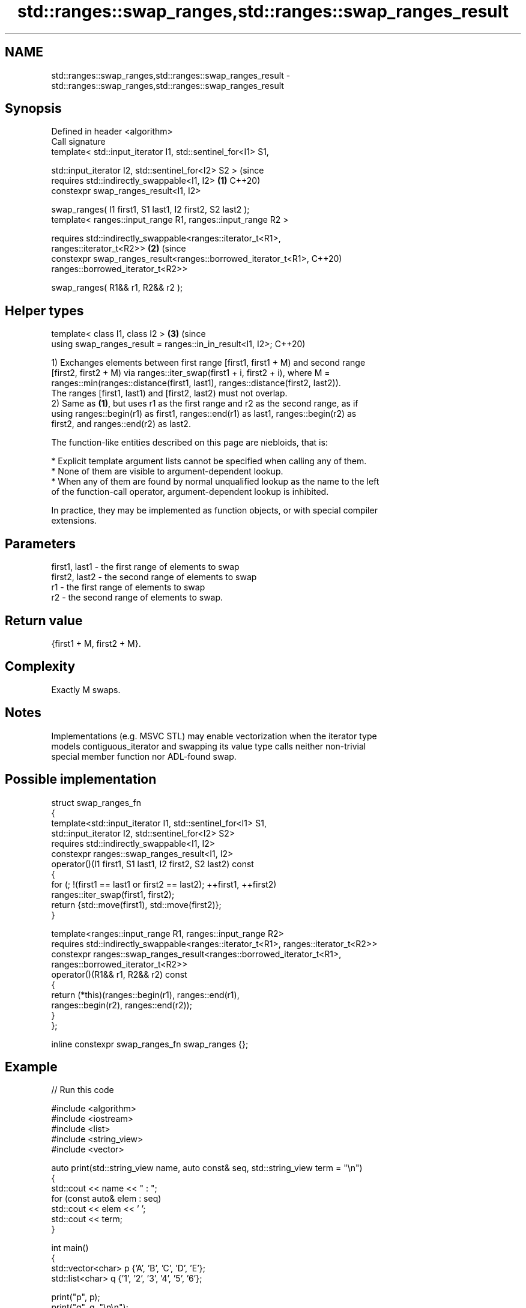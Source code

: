 .TH std::ranges::swap_ranges,std::ranges::swap_ranges_result 3 "2024.06.10" "http://cppreference.com" "C++ Standard Libary"
.SH NAME
std::ranges::swap_ranges,std::ranges::swap_ranges_result \- std::ranges::swap_ranges,std::ranges::swap_ranges_result

.SH Synopsis
   Defined in header <algorithm>
   Call signature
   template< std::input_iterator I1, std::sentinel_for<I1> S1,

             std::input_iterator I2, std::sentinel_for<I2> S2 >                 (since
   requires std::indirectly_swappable<I1, I2>                               \fB(1)\fP C++20)
   constexpr swap_ranges_result<I1, I2>

       swap_ranges( I1 first1, S1 last1, I2 first2, S2 last2 );
   template< ranges::input_range R1, ranges::input_range R2 >

   requires std::indirectly_swappable<ranges::iterator_t<R1>,
   ranges::iterator_t<R2>>                                                  \fB(2)\fP (since
   constexpr swap_ranges_result<ranges::borrowed_iterator_t<R1>,                C++20)
                                ranges::borrowed_iterator_t<R2>>

       swap_ranges( R1&& r1, R2&& r2 );
.SH Helper types
   template< class I1, class I2 >                                           \fB(3)\fP (since
   using swap_ranges_result = ranges::in_in_result<I1, I2>;                     C++20)

   1) Exchanges elements between first range [first1, first1 + M) and second range
   [first2, first2 + M) via ranges::iter_swap(first1 + i, first2 + i), where M =
   ranges::min(ranges::distance(first1, last1), ranges::distance(first2, last2)).
   The ranges [first1, last1) and [first2, last2) must not overlap.
   2) Same as \fB(1)\fP, but uses r1 as the first range and r2 as the second range, as if
   using ranges::begin(r1) as first1, ranges::end(r1) as last1, ranges::begin(r2) as
   first2, and ranges::end(r2) as last2.

   The function-like entities described on this page are niebloids, that is:

     * Explicit template argument lists cannot be specified when calling any of them.
     * None of them are visible to argument-dependent lookup.
     * When any of them are found by normal unqualified lookup as the name to the left
       of the function-call operator, argument-dependent lookup is inhibited.

   In practice, they may be implemented as function objects, or with special compiler
   extensions.

.SH Parameters

   first1, last1 - the first range of elements to swap
   first2, last2 - the second range of elements to swap
   r1            - the first range of elements to swap
   r2            - the second range of elements to swap.

.SH Return value

   {first1 + M, first2 + M}.

.SH Complexity

   Exactly M swaps.

.SH Notes

   Implementations (e.g. MSVC STL) may enable vectorization when the iterator type
   models contiguous_iterator and swapping its value type calls neither non-trivial
   special member function nor ADL-found swap.

.SH Possible implementation

   struct swap_ranges_fn
   {
       template<std::input_iterator I1, std::sentinel_for<I1> S1,
                std::input_iterator I2, std::sentinel_for<I2> S2>
       requires std::indirectly_swappable<I1, I2>
       constexpr ranges::swap_ranges_result<I1, I2>
           operator()(I1 first1, S1 last1, I2 first2, S2 last2) const
       {
           for (; !(first1 == last1 or first2 == last2); ++first1, ++first2)
               ranges::iter_swap(first1, first2);
           return {std::move(first1), std::move(first2)};
       }

       template<ranges::input_range R1, ranges::input_range R2>
       requires std::indirectly_swappable<ranges::iterator_t<R1>, ranges::iterator_t<R2>>
       constexpr ranges::swap_ranges_result<ranges::borrowed_iterator_t<R1>,
                                            ranges::borrowed_iterator_t<R2>>
           operator()(R1&& r1, R2&& r2) const
       {
           return (*this)(ranges::begin(r1), ranges::end(r1),
                          ranges::begin(r2), ranges::end(r2));
       }
   };

   inline constexpr swap_ranges_fn swap_ranges {};

.SH Example


// Run this code

 #include <algorithm>
 #include <iostream>
 #include <list>
 #include <string_view>
 #include <vector>

 auto print(std::string_view name, auto const& seq, std::string_view term = "\\n")
 {
     std::cout << name << " : ";
     for (const auto& elem : seq)
         std::cout << elem << ' ';
     std::cout << term;
 }

 int main()
 {
     std::vector<char> p {'A', 'B', 'C', 'D', 'E'};
     std::list<char> q {'1', '2', '3', '4', '5', '6'};

     print("p", p);
     print("q", q, "\\n\\n");

     // swap p[0, 2) and q[1, 3):
     std::ranges::swap_ranges(p.begin(),
                              p.begin() + 4,
                              std::ranges::next(q.begin(), 1),
                              std::ranges::next(q.begin(), 3));
     print("p", p);
     print("q", q, "\\n\\n");

     // swap p[0, 5) and q[0, 5):
     std::ranges::swap_ranges(p, q);

     print("p", p);
     print("q", q);
 }

.SH Output:

 p : A B C D E
 q : 1 2 3 4 5 6

 p : 2 3 C D E
 q : 1 A B 4 5 6

 p : 1 A B 4 5
 q : 2 3 C D E 6

.SH See also

   iter_swap    swaps the values referenced by two dereferenceable objects
   (C++20)      (customization point object)
   ranges::swap swaps the values of two objects
   (C++20)      (customization point object)
   swap_ranges  swaps two ranges of elements
                \fI(function template)\fP
   iter_swap    swaps the elements pointed to by two iterators
                \fI(function template)\fP
   swap         swaps the values of two objects
                \fI(function template)\fP
